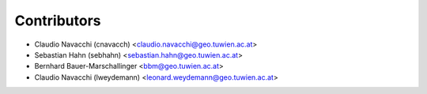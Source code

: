 ============
Contributors
============

* Claudio Navacchi (cnavacch) <claudio.navacchi@geo.tuwien.ac.at>
* Sebastian Hahn (sebhahn) <sebastian.hahn@geo.tuwien.ac.at>
* Bernhard Bauer-Marschallinger <bbm@geo.tuwien.ac.at>
* Claudio Navacchi (lweydemann) <leonard.weydemann@geo.tuwien.ac.at>

